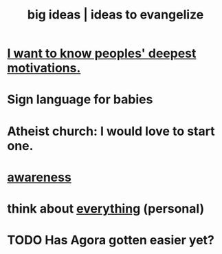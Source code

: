 :PROPERTIES:
:ID:       87b94a7c-60fe-43a9-818e-f08f5f560b70
:END:
#+title: big ideas | ideas to evangelize
* [[id:5327d2ce-1764-4bef-8959-aa8b5c478575][I want to know peoples' deepest motivations.]]
* Sign language for babies
* Atheist church: I would love to start one.
* [[id:9ec55e32-f974-479e-8295-7d9e30156684][awareness]]
* think about [[id:f4302c48-ab8e-4a6a-920c-46999dc60312][everything]] (personal)
* TODO Has Agora gotten easier yet?
